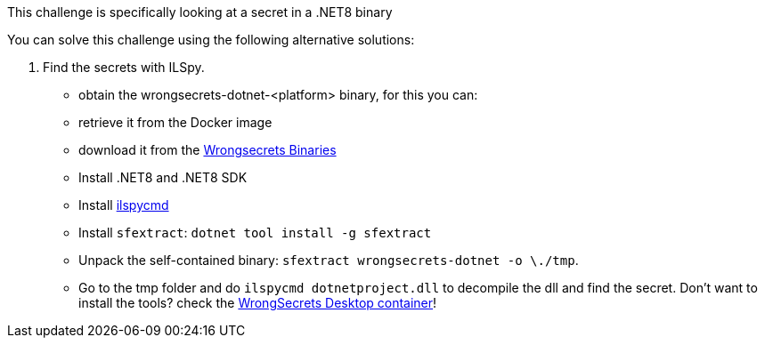 This challenge is specifically looking at a secret in a .NET8 binary

You can solve this challenge using the following alternative solutions:

1. Find the secrets with ILSpy.
- obtain the wrongsecrets-dotnet-<platform> binary, for this you can:
- retrieve it from the Docker image
- download it from the https://github.com/OWASP/wrongsecrets-binaries/releases[Wrongsecrets Binaries]
- Install .NET8 and .NET8 SDK
- Install https://github.com/icsharpcode/ILSpy/tree/master/ICSharpCode.ILSpyCmd[ilspycmd]
- Install `sfextract`: `dotnet tool install -g sfextract`
- Unpack the self-contained binary: `sfextract wrongsecrets-dotnet -o \./tmp`.
- Go to the tmp folder and do `ilspycmd dotnetproject.dll` to decompile the dll and find the secret.
Don't want to install the tools? check the https://github.com/OWASP/wrongsecrets/tree/master?tab=readme-ov-file#want-to-play-but-are-not-allowed-to-install-the-tools[WrongSecrets Desktop container]!
